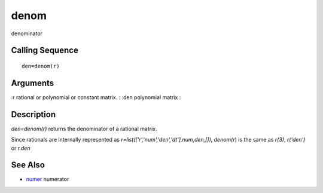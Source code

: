 


denom
=====

denominator



Calling Sequence
~~~~~~~~~~~~~~~~


::

    den=denom(r)




Arguments
~~~~~~~~~

:r rational or polynomial or constant matrix.
: :den polynomial matrix
:



Description
~~~~~~~~~~~

`den=denom(r)` returns the denominator of a rational matrix.

Since rationals are internally represented as
`r=list(['r','num','den','dt'],num,den,[])`, `denom(r`) is the same as
`r(3)`, `r('den')` or `r.den`



See Also
~~~~~~~~


+ `numer`_ numerator


.. _numer: numer.html


